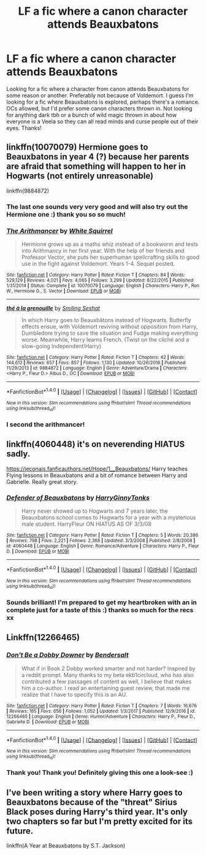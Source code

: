 #+TITLE: LF a fic where a canon character attends Beauxbatons

* LF a fic where a canon character attends Beauxbatons
:PROPERTIES:
:Author: aridnie
:Score: 6
:DateUnix: 1515130558.0
:DateShort: 2018-Jan-05
:FlairText: Fic Search
:END:
Looking for a fic where a character from canon attends Beauxbatons for some reason or another. Preferably not because of Voldemort. I guess I'm looking for a fic where Beauxbatons is explored, perhaps there's a romance. OCs allowed, but I'd prefer some canon characters thrown in. Not looking for anything dark tbh or a bunch of wild magic thrown in about how everyone is a Veela so they can all read minds and curse people out of their eyes. Thanks!


** linkffn(10070079) Hermione goes to Beauxbatons in year 4 (?) because her parents are afraid that something will happen to her in Hogwarts (not entirely unreasonable)

linkffn(9884872)
:PROPERTIES:
:Author: natus92
:Score: 6
:DateUnix: 1515153727.0
:DateShort: 2018-Jan-05
:END:

*** The last one sounds very very good and will also try out the Hermione one :) thank you so so much!
:PROPERTIES:
:Author: aridnie
:Score: 2
:DateUnix: 1515214447.0
:DateShort: 2018-Jan-06
:END:


*** [[http://www.fanfiction.net/s/10070079/1/][*/The Arithmancer/*]] by [[https://www.fanfiction.net/u/5339762/White-Squirrel][/White Squirrel/]]

#+begin_quote
  Hermione grows up as a maths whiz instead of a bookworm and tests into Arithmancy in her first year. With the help of her friends and Professor Vector, she puts her superhuman spellcrafting skills to good use in the fight against Voldemort. Years 1-4. Sequel posted.
#+end_quote

^{/Site/: [[http://www.fanfiction.net/][fanfiction.net]] *|* /Category/: Harry Potter *|* /Rated/: Fiction T *|* /Chapters/: 84 *|* /Words/: 529,129 *|* /Reviews/: 4,021 *|* /Favs/: 4,065 *|* /Follows/: 3,299 *|* /Updated/: 8/22/2015 *|* /Published/: 1/31/2014 *|* /Status/: Complete *|* /id/: 10070079 *|* /Language/: English *|* /Characters/: Harry P., Ron W., Hermione G., S. Vector *|* /Download/: [[http://www.ff2ebook.com/old/ffn-bot/index.php?id=10070079&source=ff&filetype=epub][EPUB]] or [[http://www.ff2ebook.com/old/ffn-bot/index.php?id=10070079&source=ff&filetype=mobi][MOBI]]}

--------------

[[http://www.fanfiction.net/s/9884872/1/][*/thé à la grenouille/*]] by [[https://www.fanfiction.net/u/2097368/Smiling-Seshat][/Smiling Seshat/]]

#+begin_quote
  In which Harry goes to Beauxbâtons instead of Hogwarts. Butterfly effects ensue, with Voldemort reviving without opposition from Harry, Dumbledore trying to save the situation and Fudge making everything worse. Meanwhile, Harry learns French. (Twist on the cliché and a slow-going Independent!Harry)
#+end_quote

^{/Site/: [[http://www.fanfiction.net/][fanfiction.net]] *|* /Category/: Harry Potter *|* /Rated/: Fiction T *|* /Chapters/: 42 *|* /Words/: 144,612 *|* /Reviews/: 657 *|* /Favs/: 857 *|* /Follows/: 1,130 *|* /Updated/: 10/26/2016 *|* /Published/: 11/29/2013 *|* /id/: 9884872 *|* /Language/: English *|* /Genre/: Adventure/Drama *|* /Characters/: <Harry P., Fleur D.> Albus D., OC *|* /Download/: [[http://www.ff2ebook.com/old/ffn-bot/index.php?id=9884872&source=ff&filetype=epub][EPUB]] or [[http://www.ff2ebook.com/old/ffn-bot/index.php?id=9884872&source=ff&filetype=mobi][MOBI]]}

--------------

*FanfictionBot*^{1.4.0} *|* [[[https://github.com/tusing/reddit-ffn-bot/wiki/Usage][Usage]]] | [[[https://github.com/tusing/reddit-ffn-bot/wiki/Changelog][Changelog]]] | [[[https://github.com/tusing/reddit-ffn-bot/issues/][Issues]]] | [[[https://github.com/tusing/reddit-ffn-bot/][GitHub]]] | [[[https://www.reddit.com/message/compose?to=tusing][Contact]]]

^{/New in this version: Slim recommendations using/ ffnbot!slim! /Thread recommendations using/ linksub(thread_id)!}
:PROPERTIES:
:Author: FanfictionBot
:Score: 1
:DateUnix: 1515153735.0
:DateShort: 2018-Jan-05
:END:


*** I second the arithmancer!
:PROPERTIES:
:Author: Nersirk
:Score: 1
:DateUnix: 1515173991.0
:DateShort: 2018-Jan-05
:END:


** linkffn(4060448) it's on neverending HIATUS sadly.

[[https://jeconais.fanficauthors.net/Hope/1__Beauxbatons/]] Harry teaches Flying lessons in Beauxbatons and a bit of romance between Harry and Gabrielle. Really great story.
:PROPERTIES:
:Author: Mac_cy
:Score: 2
:DateUnix: 1515148366.0
:DateShort: 2018-Jan-05
:END:

*** [[http://www.fanfiction.net/s/4060448/1/][*/Defender of Beauxbatons/*]] by [[https://www.fanfiction.net/u/1333418/HarryGinnyTonks][/HarryGinnyTonks/]]

#+begin_quote
  Harry never showed up to Hogwarts and 7 years later, the Beauxbatons school comes to Hogwarts for a year with a mysterious male student. HarryFleur ON HIATUS AS OF 3/3/08
#+end_quote

^{/Site/: [[http://www.fanfiction.net/][fanfiction.net]] *|* /Category/: Harry Potter *|* /Rated/: Fiction T *|* /Chapters/: 5 *|* /Words/: 20,386 *|* /Reviews/: 798 *|* /Favs/: 2,221 *|* /Follows/: 2,368 *|* /Updated/: 3/3/2008 *|* /Published/: 2/8/2008 *|* /id/: 4060448 *|* /Language/: English *|* /Genre/: Romance/Adventure *|* /Characters/: Harry P., Fleur D. *|* /Download/: [[http://www.ff2ebook.com/old/ffn-bot/index.php?id=4060448&source=ff&filetype=epub][EPUB]] or [[http://www.ff2ebook.com/old/ffn-bot/index.php?id=4060448&source=ff&filetype=mobi][MOBI]]}

--------------

*FanfictionBot*^{1.4.0} *|* [[[https://github.com/tusing/reddit-ffn-bot/wiki/Usage][Usage]]] | [[[https://github.com/tusing/reddit-ffn-bot/wiki/Changelog][Changelog]]] | [[[https://github.com/tusing/reddit-ffn-bot/issues/][Issues]]] | [[[https://github.com/tusing/reddit-ffn-bot/][GitHub]]] | [[[https://www.reddit.com/message/compose?to=tusing][Contact]]]

^{/New in this version: Slim recommendations using/ ffnbot!slim! /Thread recommendations using/ linksub(thread_id)!}
:PROPERTIES:
:Author: FanfictionBot
:Score: 1
:DateUnix: 1515148378.0
:DateShort: 2018-Jan-05
:END:


*** Sounds brilliant! I'm prepared to get my heartbroken with an in complete just for a taste of this :) thanks so much for the recs xx
:PROPERTIES:
:Author: aridnie
:Score: 1
:DateUnix: 1515214331.0
:DateShort: 2018-Jan-06
:END:


** Linkffn(12266465)
:PROPERTIES:
:Author: Faeriniel
:Score: 2
:DateUnix: 1515149818.0
:DateShort: 2018-Jan-05
:END:

*** [[http://www.fanfiction.net/s/12266465/1/][*/Don't Be a Dobby Downer/*]] by [[https://www.fanfiction.net/u/8541020/Bendersalt][/Bendersalt/]]

#+begin_quote
  What if in Book 2 Dobby worked smarter and not harder? Inspired by a reddit prompt. Many thanks to my beta ekb1circloud, who has also contributed a few passages of content as well, I believe that makes him a co-author. I read an entertaining guest review, that made me realize that I have to specify this is an AU.
#+end_quote

^{/Site/: [[http://www.fanfiction.net/][fanfiction.net]] *|* /Category/: Harry Potter *|* /Rated/: Fiction T *|* /Chapters/: 7 *|* /Words/: 16,676 *|* /Reviews/: 165 *|* /Favs/: 656 *|* /Follows/: 1,052 *|* /Updated/: 1/3/2017 *|* /Published/: 12/9/2016 *|* /id/: 12266465 *|* /Language/: English *|* /Genre/: Humor/Adventure *|* /Characters/: Harry P., Fleur D., Gabrielle D. *|* /Download/: [[http://www.ff2ebook.com/old/ffn-bot/index.php?id=12266465&source=ff&filetype=epub][EPUB]] or [[http://www.ff2ebook.com/old/ffn-bot/index.php?id=12266465&source=ff&filetype=mobi][MOBI]]}

--------------

*FanfictionBot*^{1.4.0} *|* [[[https://github.com/tusing/reddit-ffn-bot/wiki/Usage][Usage]]] | [[[https://github.com/tusing/reddit-ffn-bot/wiki/Changelog][Changelog]]] | [[[https://github.com/tusing/reddit-ffn-bot/issues/][Issues]]] | [[[https://github.com/tusing/reddit-ffn-bot/][GitHub]]] | [[[https://www.reddit.com/message/compose?to=tusing][Contact]]]

^{/New in this version: Slim recommendations using/ ffnbot!slim! /Thread recommendations using/ linksub(thread_id)!}
:PROPERTIES:
:Author: FanfictionBot
:Score: 1
:DateUnix: 1515149824.0
:DateShort: 2018-Jan-05
:END:


*** Thank you! Thank you! Definitely giving this one a look-see :)
:PROPERTIES:
:Author: aridnie
:Score: 1
:DateUnix: 1515214380.0
:DateShort: 2018-Jan-06
:END:


** I've been writing a story where Harry goes to Beauxbatons because of the "threat" Sirius Black poses during Harry's third year. It's only two chapters so far but I'm pretty excited for its future.

linkffn(A Year at Beauxbatons by S.T. Jackson)
:PROPERTIES:
:Author: ST_Jackson
:Score: 1
:DateUnix: 1526863643.0
:DateShort: 2018-May-21
:END:
